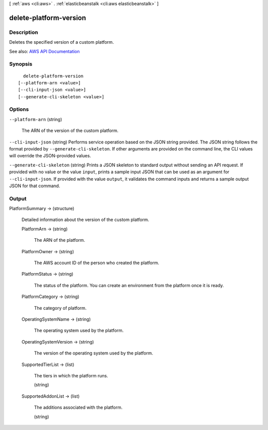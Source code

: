 [ :ref:`aws <cli:aws>` . :ref:`elasticbeanstalk <cli:aws elasticbeanstalk>` ]

.. _cli:aws elasticbeanstalk delete-platform-version:


***********************
delete-platform-version
***********************



===========
Description
===========



Deletes the specified version of a custom platform.



See also: `AWS API Documentation <https://docs.aws.amazon.com/goto/WebAPI/elasticbeanstalk-2010-12-01/DeletePlatformVersion>`_


========
Synopsis
========

::

    delete-platform-version
  [--platform-arn <value>]
  [--cli-input-json <value>]
  [--generate-cli-skeleton <value>]




=======
Options
=======

``--platform-arn`` (string)


  The ARN of the version of the custom platform.

  

``--cli-input-json`` (string)
Performs service operation based on the JSON string provided. The JSON string follows the format provided by ``--generate-cli-skeleton``. If other arguments are provided on the command line, the CLI values will override the JSON-provided values.

``--generate-cli-skeleton`` (string)
Prints a JSON skeleton to standard output without sending an API request. If provided with no value or the value ``input``, prints a sample input JSON that can be used as an argument for ``--cli-input-json``. If provided with the value ``output``, it validates the command inputs and returns a sample output JSON for that command.



======
Output
======

PlatformSummary -> (structure)

  

  Detailed information about the version of the custom platform.

  

  PlatformArn -> (string)

    

    The ARN of the platform.

    

    

  PlatformOwner -> (string)

    

    The AWS account ID of the person who created the platform.

    

    

  PlatformStatus -> (string)

    

    The status of the platform. You can create an environment from the platform once it is ready.

    

    

  PlatformCategory -> (string)

    

    The category of platform.

    

    

  OperatingSystemName -> (string)

    

    The operating system used by the platform.

    

    

  OperatingSystemVersion -> (string)

    

    The version of the operating system used by the platform.

    

    

  SupportedTierList -> (list)

    

    The tiers in which the platform runs.

    

    (string)

      

      

    

  SupportedAddonList -> (list)

    

    The additions associated with the platform.

    

    (string)

      

      

    

  

